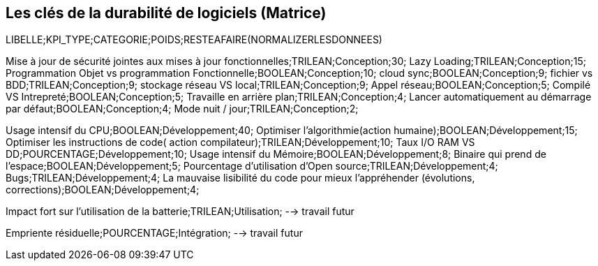<<<

== Les clés de la durabilité de logiciels (Matrice)


LIBELLE;KPI_TYPE;CATEGORIE;POIDS;RESTEAFAIRE(NORMALIZERLESDONNEES)


Mise à jour de sécurité jointes aux mises à jour fonctionnelles;TRILEAN;Conception;30;
Lazy Loading;TRILEAN;Conception;15;
Programmation Objet vs programmation  Fonctionnelle;BOOLEAN;Conception;10;
cloud sync;BOOLEAN;Conception;9;
fichier vs BDD;TRILEAN;Conception;9;
stockage réseau VS local;TRILEAN;Conception;9;
Appel réseau;BOOLEAN;Conception;5;
Compilé VS Intrepreté;BOOLEAN;Conception;5;
Travaille en arrière plan;TRILEAN;Conception;4;
Lancer automatiquement au démarrage par défaut;BOOLEAN;Conception;4;
Mode nuit / jour;TRILEAN;Conception;2;


Usage intensif du CPU;BOOLEAN;Développement;40;
Optimiser l'algorithmie(action humaine);BOOLEAN;Développement;15;
Optimiser les instructions de code( action compilateur);TRILEAN;Développement;10;
Taux I/O RAM VS DD;POURCENTAGE;Développement;10;
Usage intensif du Mémoire;BOOLEAN;Développement;8;
Binaire qui prend de l’espace;BOOLEAN;Développement;5;
Pourcentage d'utilisation d'Open source;TRILEAN;Développement;4;
Bugs;TRILEAN;Développement;4;
La mauvaise lisibilité du code pour mieux l'appréhender (évolutions, corrections);BOOLEAN;Développement;4;


Impact fort sur l'utilisation de la batterie;TRILEAN;Utilisation; --> travail futur

Empriente résiduelle;POURCENTAGE;Intégration;  --> travail futur
